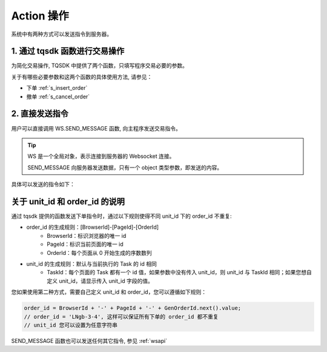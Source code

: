 .. _action:

Action 操作
========================================

系统中有两种方式可以发送指令到服务器。


1. 通过 tqsdk 函数进行交易操作
----------------------------------------
为简化交易操作, TQSDK 中提供了两个函数，只填写程序交易必要的参数。

关于有哪些必要参数和这两个函数的具体使用方法, 请参见：

* 下单 :ref:`s_insert_order`
* 撤单 :ref:`s_cancel_order`


2. 直接发送指令
----------------------------------------
用户可以直接调用 WS.SEND_MESSAGE 函数, 向主程序发送交易指令。

.. tip::
    WS 是一个全局对象，表示连接到服务器的 Websocket 连接。

    SEND_MESSAGE 向服务器发送数据，只有一个 object 类型参数，即发送的内容。

具体可以发送的指令如下：

.. code-block:: javascript
    :caption: 直接发送一个下单指令

    WS.SEND_MESSAGE({
        "aid": "insert_order",          //必填, 下单请求
        "unit_id": "abcd",              //必填, 指定一个交易单元
        "order_id": "0001",             //必填, 委托单号, 需确保在一个 unit_id 中不重复
        "exchange_id": "SHFE",          //必填, 下单到哪个交易所
        "instrument_id": "cu1803",      //必填, 下单合约代码
        "direction": "BUY",             //必填, 下单买卖方向
        "offset": "OPEN",               //可选, 下单开平方向, 当指令相关对象不支持开平机制(例如股票)时可不填写此字段
        "volume": 1,                    //必填, 下单手数
        "price_type": "LIMIT",          //必填, 报单价格类型
        "limit_price": 30502,           //当 price_type == LIMIT 时需要填写此字段, 报单价格
    })

.. code-block:: javascript
    :caption: 直接发送一个撤单指令

    WS.SEND_MESSAGE({
        "aid": "cancel_order",          //必填, 撤单请求
        "unit_id": "abcd",              //必填, 指定交易单元
        "order_id": "0001",             //必填, 委托单号
    })

关于 unit_id 和 order_id 的说明
----------------------------------------------

通过 tqsdk 提供的函数发送下单指令时，通过以下规则使得不同 unit_id 下的 order_id 不重复:

* order_id 的生成规则：[BrowserId]-[PageId]-[OrderId]
    - BrowserId：标识浏览器的唯一 id
    - PageId：标识当前页面的唯一 id
    - OrderId：每个页面从 0 开始生成的序数数列
    
* unit_id 的生成规则：默认与当前执行的 Task 的 id 相同
    - TaskId：每个页面的 Task 都有一个 id 值，如果参数中没有传入 unit_id，则 unit_id 与 TaskId 相同；如果您想自定义 unit_id，请显示传入 unit_id 字段的值。

您如果使用第二种方式，需要自己定义 unit_id 和 order_id，您可以遵循如下规则：

.. code-block:: javascript

    order_id = BrowserId + '-' + PageId + '-' + GenOrderId.next().value;
    // order_id = 'LNgb-3-4', 这样可以保证所有下单的 order_id 都不重复
    // unit_id 您可以设置为任意字符串

SEND_MESSAGE 函数也可以发送任何其它指令, 参见 :ref:`wsapi`
